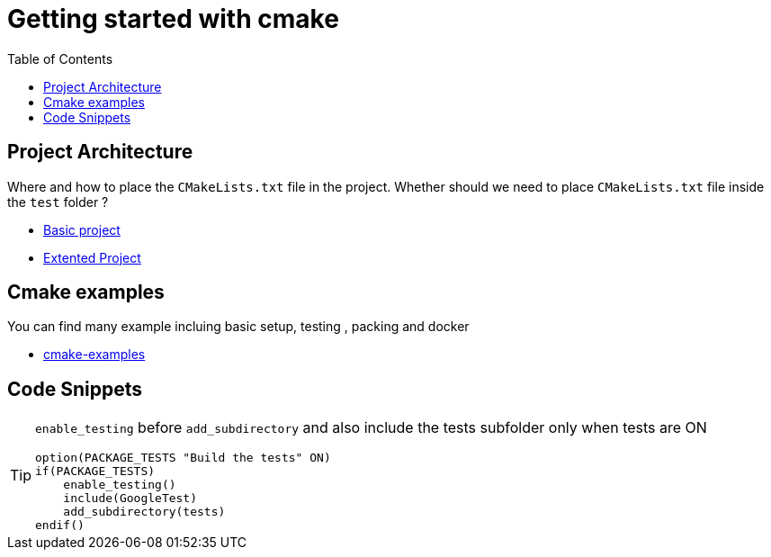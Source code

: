 :imagesdir: images
:couchbase_version: current
:toc:
:project_id: gs-how-to-cmake
:icons: font
:source-highlighter: prettify
:tags: guides,meta

= Getting started with cmake

== Project Architecture

Where and how to place the `CMakeLists.txt` file in the project. Whether should we need to place `CMakeLists.txt` file inside the `test` folder ?

  * https://github.com/bast/cmake-example[Basic project]
  * https://gitlab.com/CLIUtils/modern-cmake/-/tree/master/examples/extended-project[Extented Project]
  
== Cmake examples

You can find many example incluing basic setup, testing , packing and docker 
  
  * https://github.com/ttroy50/cmake-examples[cmake-examples]

== Code Snippets

[TIP]
====
`enable_testing` before `add_subdirectory` and also include the tests subfolder only when tests are ON
[source,cmake]
----
option(PACKAGE_TESTS "Build the tests" ON)
if(PACKAGE_TESTS)
    enable_testing()
    include(GoogleTest)
    add_subdirectory(tests)
endif()
----

====
